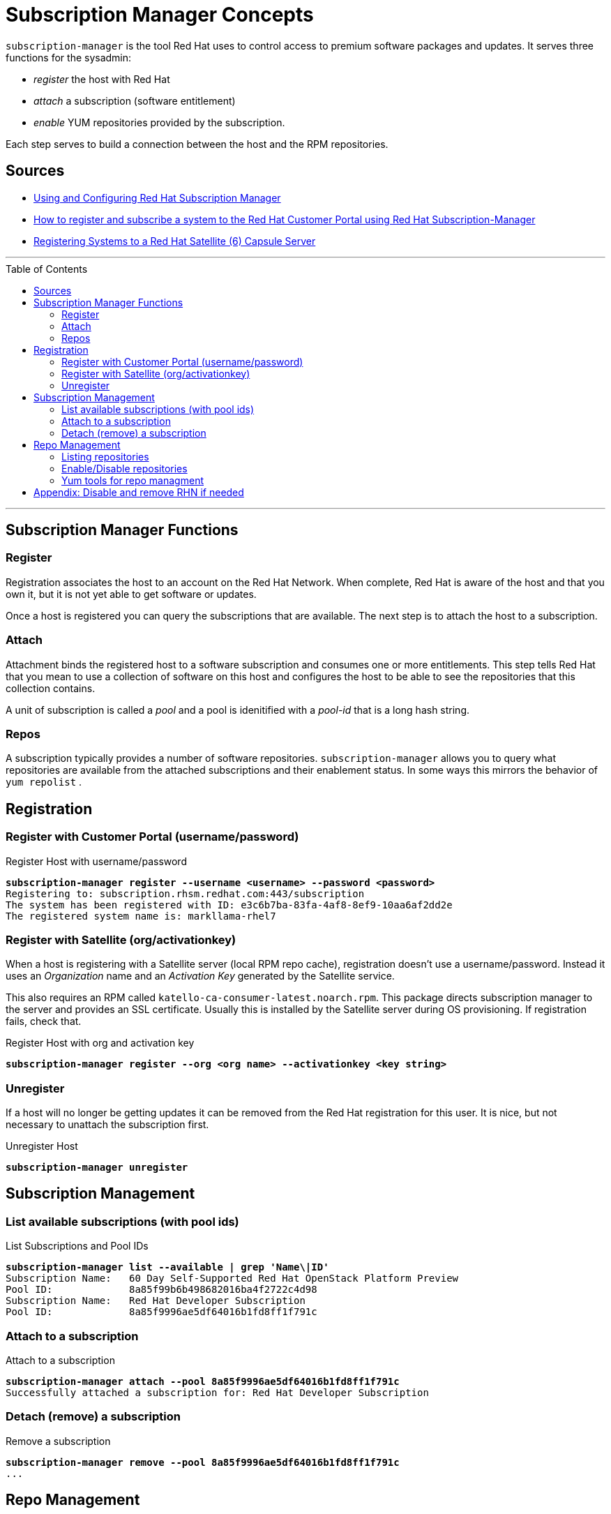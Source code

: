 :source-highlighter: pygments
:toc:
:toc-placement!:

ifdef::env-github[]
:tip-caption: :bulb:
:note-caption: :information_source:
:important-caption: :heavy_exclamation_mark:
:caution-caption: :fire:
:warning-caption: :warning:
endif::[]

= Subscription Manager Concepts

`subscription-manager` is the tool Red Hat uses to control access to
premium software packages and updates. It serves three functions for
the sysadmin:

* _register_ the host with Red Hat
* _attach_ a subscription (software entitlement)
* _enable_ YUM repositories provided by the subscription.

Each step serves to build a connection between the host and the RPM
repositories.

== Sources

* https://access.redhat.com/documentation/en-us/red_hat_subscription_management/1/html-single/rhsm/index[Using and Configuring Red Hat Subscription Manager]
* https://access.redhat.com/solutions/253273[How to register and subscribe a system to the Red Hat Customer Portal using Red Hat Subscription-Manager]
* https://access.redhat.com/documentation/en-us/red_hat_satellite/6.1/html/installation_guide/sect-red_hat_satellite-installation_guide-registering_host_systems_to_a_red_hat_satellite_capsule_server[Registering Systems to a Red Hat Satellite (6) Capsule Server]

'''

toc::[]

'''

== Subscription Manager Functions

=== Register

Registration associates the host to an account on the Red Hat Network.
When complete, Red Hat is aware of the host and that you own it, but
it is not yet able to get software or updates.

Once a host is registered you can query the subscriptions that are
available. The next step is to attach the host to a subscription.

=== Attach

Attachment binds the registered host to a software subscription and
consumes one or more entitlements. This step tells Red Hat that you
mean to use a collection of software on this host and configures the
host to be able to see the repositories that this collection contains.

A unit of subscription is called a _pool_ and a pool is idenitified
with a _pool-id_ that is a long hash string.


=== Repos

A subscription typically provides a number of software
repositories. `subscription-manager` allows you to query what
repositories are available from the attached subscriptions and their
enablement status. In some ways this mirrors the behavior of
`yum repolist` . 

== Registration


=== Register with Customer Portal (username/password)

.Register Host with username/password
[literal,subs="verbatim,quotes"]
----
*subscription-manager register --username <username> --password <password>*
Registering to: subscription.rhsm.redhat.com:443/subscription
The system has been registered with ID: e3c6b7ba-83fa-4af8-8ef9-10aa6af2dd2e
The registered system name is: markllama-rhel7
----

=== Register with Satellite (org/activationkey)

When a host is registering with a Satellite server (local RPM repo
cache), registration doesn't use a username/password.  Instead it uses
an _Organization_ name and an _Activation Key_ generated by the
Satellite service.

This also requires an RPM called
`katello-ca-consumer-latest.noarch.rpm`. This package directs 
subscription manager to the server and provides an SSL
certificate. Usually this is installed by the Satellite server during
OS provisioning.  If registration fails, check that.

.Register Host with org and activation key
[literal,subs="verbatim,quotes"]
----
*subscription-manager register --org <org name> --activationkey <key string>*
----

=== Unregister

If a host will no longer be getting updates it can be removed from the
Red Hat registration for this user.  It is nice, but not necessary to
unattach the subscription first.

.Unregister Host
[literal,subs="verbatim,quotes"]
----
*subscription-manager unregister*
----
== Subscription Management

=== List available subscriptions (with pool ids)

.List Subscriptions and Pool IDs
[literal,subs="verbatim,quotes"]
----
*subscription-manager list --available | grep 'Name\|ID'*
Subscription Name:   60 Day Self-Supported Red Hat OpenStack Platform Preview
Pool ID:             8a85f99b6b498682016ba4f2722c4d98
Subscription Name:   Red Hat Developer Subscription
Pool ID:             8a85f9996ae5df64016b1fd8ff1f791c
----

=== Attach to a subscription


.Attach to a subscription
[literal,subs="verbatim,quotes"]
----
*subscription-manager attach --pool 8a85f9996ae5df64016b1fd8ff1f791c*
Successfully attached a subscription for: Red Hat Developer Subscription
----

=== Detach (remove) a subscription

.Remove a subscription
[literal,subs="verbatim,quotes"]
----
*subscription-manager remove --pool 8a85f9996ae5df64016b1fd8ff1f791c*
...
----

== Repo Management

=== Listing repositories


.List enabled repositories
[literal,subs="verbatim,quotes"]
----
*subscription-manager repos --list-enabled | grep -A1 'Repo ID'*
Repo ID:   rhel-7-server-rpms
Repo Name: Red Hat Enterprise Linux 7 Server (RPMs)
----

 * `--list`
 * `--list-enabled`
 * `--list-disabled`

=== Enable/Disable repositories

The _repos_ subcommand is used to show, enable and disable RPM
repositories on the host. It merely modifies the
`/etc/yum.repos.d/redhat.repo` file, flipping the `enabled =` flag
for each repo. 

It is recommended that, when adding a new system, you start with a _complete_ list of the desired repositories, not merely a set to be added.

==== Enable a set of repositories

.Enable a set of repositories
[literal,subs="verbatim,quotes"]
----
*subscription-manager repos \
  --enable rhel-7-server-rpms \
  --enable rhel-7-server-supplementary-rpms \
  --enable rhel-7-server-optional-rpms \
  --enable rhel-7-server-extras-rpms*
Repository 'rhel-7-server-rpms' is enabled for this system.
Repository 'rhel-7-server-optional-rpms' is enabled for this system.
Repository 'rhel-7-server-supplementary-rpms' is enabled for this system.
Repository 'rhel-7-server-extras-rpms' is enabled for this system.
----

==== Disable all repositories 

If you have a _*complete*_ set of repositories to be enabled, you can start by disabling all and then re-enabling the desired repositories.

With some subscriptions a large number of unwanted repositories can be
enabled by default.  It is generally a good idea to check the enabled
repositories just after attachement and compare to the desired
list. If you know exactly which repositories should be enabled, it is
often easier just to disable all and then re-enable the ones that are
needed.

.Disable all repositories
[literal,subs="verbatim,quotes"]
----
*subscription-manager repos --disable='*'*
Repository 'rhel-7-server-dotnet-debug-rpms' is disabled for this system.
Repository 'rhel-7-server-satellite-tools-6.2-rpms' is disabled for this system.
Repository 'rhel-7-server-v2vwin-1-debug-rpms' is disabled for this system.
...
----

=== Yum tools for repo managment

The `subscription-manager repos` command simply manipulates the
`/etc/yum.repos.d/redhat.repo` file. If you are more comfortable with
the yum commands for repository control you can use them
interchangably with `subscription-manager`

* yum repolist
* yum-config-manager


== Appendix: Disable and remove RHN if needed

NOTE: Only do this if you are practicing on a test system

If the host you're working on is subscribed by traditional RHN (as is
the commercial cloud VM I'm using to demo this), disable that before beginning.

.Disable RHN Registration
[literal,subs="verbatim,quotes"]
----
*mv /etc/sysconfig/rhn/systemid /etc/sysconfig/rhn/disable.systemid
sed -i -e '/^enabled =/s/1/0/' /etc/yum/pluginconf.d/rhnplugin.conf*
----
